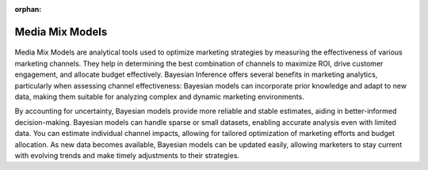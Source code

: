:orphan:

Media Mix Models
================

.. container:: d-md-flex

    .. container:: p-2 fb-4

        .. figure:: /images/cases/marketing.jpeg

    .. container:: p-2 fb-6

        Media Mix Models are analytical tools used to optimize marketing strategies by measuring the effectiveness of various marketing channels.
        They help in determining the best combination of channels to maximize ROI, drive customer engagement, and allocate budget effectively.
        Bayesian Inference offers several benefits in marketing analytics, particularly when assessing channel effectiveness:
        Bayesian models can incorporate prior knowledge and adapt to new data, making them suitable for analyzing complex and dynamic marketing environments.

        By accounting for uncertainty, Bayesian models provide more reliable and stable estimates, aiding in better-informed decision-making.
        Bayesian models can handle sparse or small datasets, enabling accurate analysis even with limited data.
        You can estimate individual channel impacts, allowing for tailored optimization of marketing efforts and budget allocation.
        As new data becomes available, Bayesian models can be updated easily, allowing marketers to stay current with evolving trends and make timely adjustments to their strategies.
